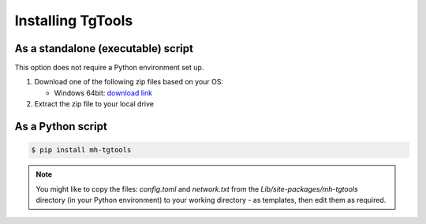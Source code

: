 Installing TgTools
***********************

As a standalone (executable) script
=======================================

This option does not require a Python environment set up.

#. Download one of the following zip files based on your OS:

   - Windows 64bit:
     `download link <https://github.com/DanielEphraty/tgtools/releases/download/v0.3.0/tgtools-x64-0.3.0.zip>`_

#. Extract the zip file to your local drive

As a Python script
========================

.. code-block:: shell

   $ pip install mh-tgtools

.. note::
   You might like to copy the files: *config.toml* and *network.txt*
   from the *Lib/site-packages/mh-tgtools* directory (in your Python environment) to
   your working directory - as templates, then edit them as required.


